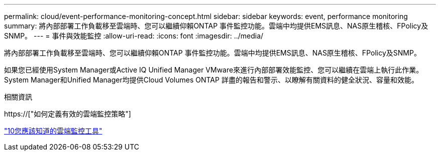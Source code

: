---
permalink: cloud/event-performance-monitoring-concept.html 
sidebar: sidebar 
keywords: event, performance monitoring 
summary: 將內部部署工作負載移至雲端時、您可以繼續仰賴ONTAP 事件監控功能。雲端中均提供EMS訊息、NAS原生稽核、FPolicy及SNMP。 
---
= 事件與效能監控
:allow-uri-read: 
:icons: font
:imagesdir: ../media/


[role="lead"]
將內部部署工作負載移至雲端時、您可以繼續仰賴ONTAP 事件監控功能。雲端中均提供EMS訊息、NAS原生稽核、FPolicy及SNMP。

如果您已經使用System Manager或Active IQ Unified Manager VMware來進行內部部署效能監控、您可以繼續在雲端上執行此作業。System Manager和Unified Manager均提供Cloud Volumes ONTAP 詳盡的報告和警示、以瞭解有關資料的健全狀況、容量和效能。

.相關資訊
https://["如何定義有效的雲端監控策略"]

link:../data-protection/index.html["10您應該知道的雲端監控工具"]
